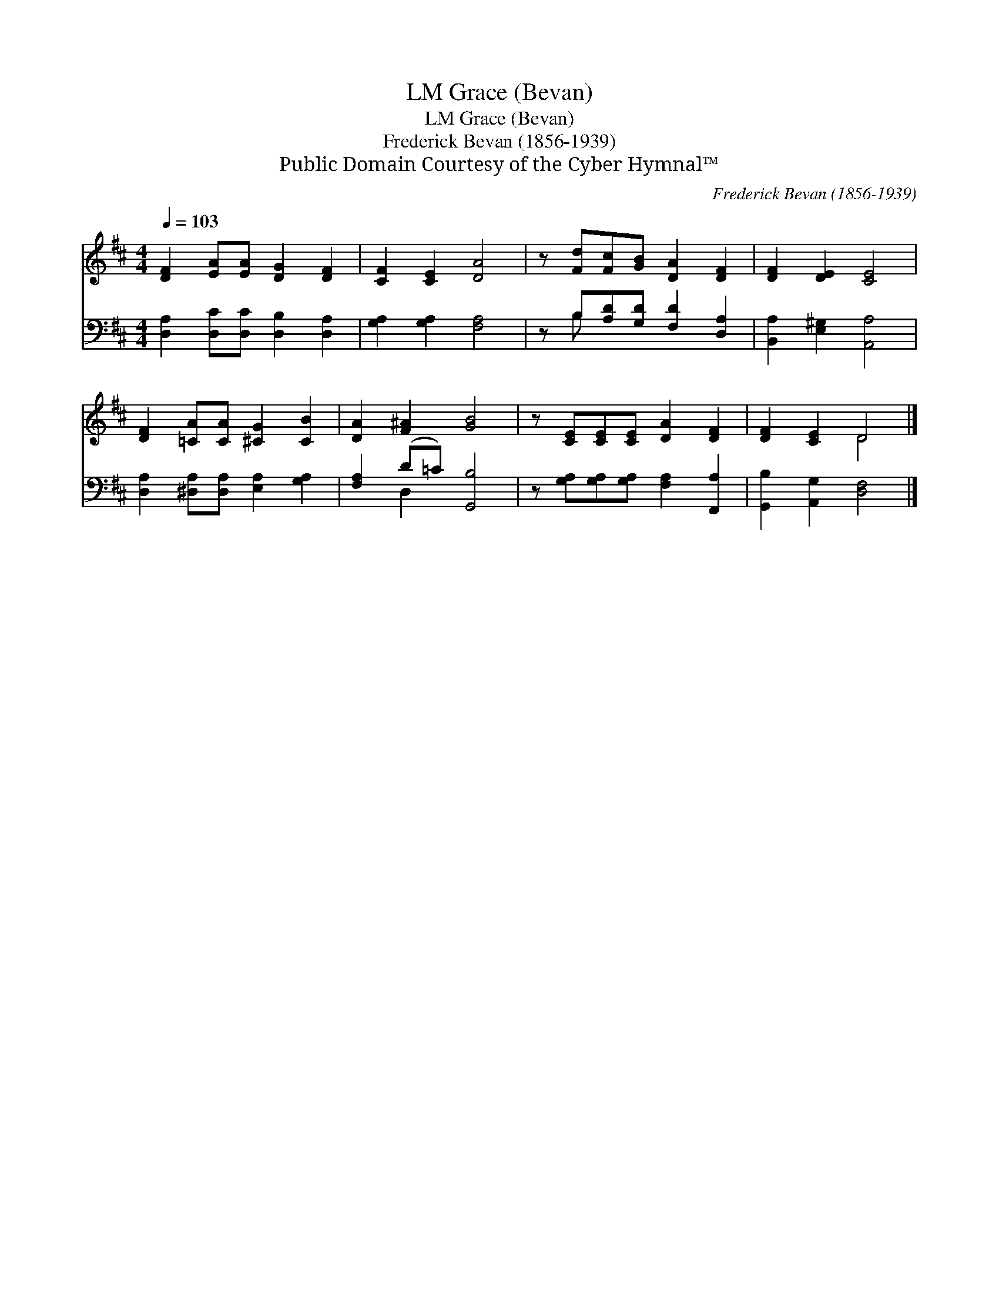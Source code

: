 X:1
T:Grace (Bevan), LM
T:Grace (Bevan), LM
T:Frederick Bevan (1856-1939)
T:Public Domain Courtesy of the Cyber Hymnal™
C:Frederick Bevan (1856-1939)
Z:Public Domain
Z:Courtesy of the Cyber Hymnal™
%%score ( 1 2 ) ( 3 4 )
L:1/8
Q:1/4=103
M:4/4
K:D
V:1 treble 
V:2 treble 
V:3 bass 
V:4 bass 
V:1
 [DF]2 [EA][EA] [DG]2 [DF]2 | [CF]2 [CE]2 [DA]4 | z [Fd][Fc][GB] [DA]2 [DF]2 | [DF]2 [DE]2 [CE]4 | %4
 [DF]2 [=CA][CA] [^CG]2 [CB]2 | [DA]2 [F^A]2 [GB]4 | z [CE][CE][CE] [DA]2 [DF]2 | [DF]2 [CE]2 D4 |] %8
V:2
 x8 | x8 | x8 | x8 | x8 | x8 | x8 | x4 D4 |] %8
V:3
 [D,A,]2 [D,C][D,C] [D,B,]2 [D,A,]2 | [G,A,]2 [G,A,]2 [F,A,]4 | z B,[A,D][G,D] [F,D]2 [D,A,]2 | %3
 [B,,A,]2 [E,^G,]2 [A,,A,]4 | [D,A,]2 [^D,A,][D,A,] [E,A,]2 [G,A,]2 | [F,A,]2 (D=C) [G,,B,]4 | %6
 z [G,A,][G,A,][G,A,] [F,A,]2 [F,,A,]2 | [G,,B,]2 [A,,G,]2 [D,F,]4 |] %8
V:4
 x8 | x8 | x B, x6 | x8 | x8 | x2 D,2 x4 | x8 | x8 |] %8

